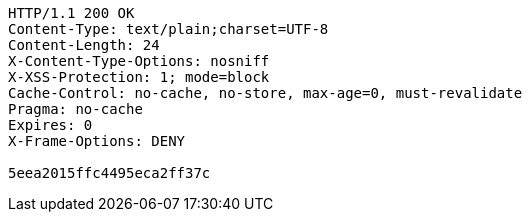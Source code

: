 [source,http,options="nowrap"]
----
HTTP/1.1 200 OK
Content-Type: text/plain;charset=UTF-8
Content-Length: 24
X-Content-Type-Options: nosniff
X-XSS-Protection: 1; mode=block
Cache-Control: no-cache, no-store, max-age=0, must-revalidate
Pragma: no-cache
Expires: 0
X-Frame-Options: DENY

5eea2015ffc4495eca2ff37c
----